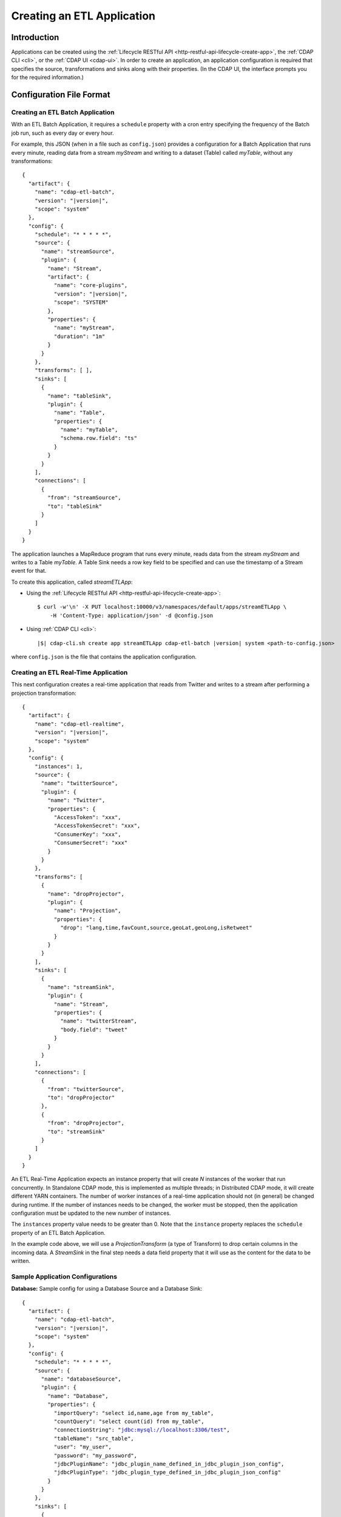 .. meta::
    :author: Cask Data, Inc.
    :copyright: Copyright © 2015 Cask Data, Inc.

.. _cdap-apps-etl-creating:

===========================
Creating an ETL Application
===========================

.. highlight:: console

Introduction
============
Applications can be created using the :ref:`Lifecycle RESTful API <http-restful-api-lifecycle-create-app>`,
the :ref:`CDAP CLI <cli>`, or the :ref:`CDAP UI <cdap-ui>`. In order to create an application,
an application configuration is required that specifies the source, transformations and sinks
along with their properties.  (In the CDAP UI, the interface prompts you for the required
information.)


.. _cdap-apps-etl-configuration-file-format:

Configuration File Format
=========================

Creating an ETL Batch Application
---------------------------------

With an ETL Batch Application, it requires a ``schedule`` property with a cron entry
specifying the frequency of the Batch job run, such as every day or every hour.

For example, this JSON (when in a file such as ``config.json``) provides a
configuration for a Batch Application that runs every minute, reading data from a stream
*myStream* and writing to a dataset (Table) called *myTable*, without any transformations:

.. container:: highlight

  .. parsed-literal::
    {
      "artifact": {
        "name": "cdap-etl-batch",
        "version": "|version|",
        "scope": "system"
      },
      "config": {
        "schedule": "\* \* \* \* \*",
        "source": {
          "name": "streamSource",
          "plugin": {
            "name": "Stream",
            "artifact": {
              "name": "core-plugins",
              "version": "|version|",
              "scope": "SYSTEM"
            },
            "properties": {
              "name": "myStream",
              "duration": "1m"
            }
          }
        },
        "transforms": [ ],
        "sinks": [
          {
            "name": "tableSink",
            "plugin": {
              "name": "Table",
              "properties": {
                "name": "myTable",
                "schema.row.field": "ts"
              }
            }
          }
        ],
        "connections": [
          {
            "from": "streamSource",
            "to": "tableSink"
          }
        ]
      }
    }

The application launches a MapReduce program that runs every minute, reads data from the
stream *myStream* and writes to a Table *myTable*. A Table Sink needs a row key field to
be specified and can use the timestamp of a Stream event for that.

To create this application, called *streamETLApp*:

- Using the :ref:`Lifecycle RESTful API <http-restful-api-lifecycle-create-app>`::

    $ curl -w'\n' -X PUT localhost:10000/v3/namespaces/default/apps/streamETLApp \
        -H 'Content-Type: application/json' -d @config.json 

- Using :ref:`CDAP CLI <cli>`:

  .. container:: highlight

    .. parsed-literal::
      |$| cdap-cli.sh create app streamETLApp cdap-etl-batch |version| system <path-to-config.json>

where ``config.json`` is the file that contains the application configuration.


.. highlight:: console

Creating an ETL Real-Time Application
-------------------------------------

This next configuration creates a real-time application that reads from Twitter and writes to a
stream after performing a projection transformation:

.. container:: highlight

  .. parsed-literal::
    {
      "artifact": {
        "name": "cdap-etl-realtime",
        "version": "|version|",
        "scope": "system"
      },
      "config": {
        "instances": 1,
        "source": {
          "name": "twitterSource",
          "plugin": {
            "name": "Twitter",
            "properties": {
              "AccessToken": "xxx",
              "AccessTokenSecret": "xxx",
              "ConsumerKey": "xxx",
              "ConsumerSecret": "xxx"
            }
          }
        },
        "transforms": [
          {
            "name": "dropProjector",
            "plugin": {
              "name": "Projection",
              "properties": {
                "drop": "lang,time,favCount,source,geoLat,geoLong,isRetweet"
              }
            }
          }
        ],
        "sinks": [
          {
            "name": "streamSink",
            "plugin": {
              "name": "Stream",
              "properties": {
                "name": "twitterStream",
                "body.field": "tweet"
              }
            }
          }
        ],
        "connections": [
          {
            "from": "twitterSource",
            "to": "dropProjector"
          },
          {
            "from": "dropProjector",
            "to": "streamSink"
          }
        ]
      }
    }


An ETL Real-Time Application expects an instance property that will create *N* instances
of the worker that run concurrently. In Standalone CDAP mode, this is implemented as
multiple threads; in Distributed CDAP mode, it will create different YARN containers. The
number of worker instances of a real-time application should not (in general) be changed
during runtime. If the number of instances needs to be changed, the worker must be
stopped, then the application configuration must be updated to the new number of instances.

The ``instances`` property value needs to be greater than 0. Note that the ``instance``
property replaces the ``schedule`` property of an ETL Batch Application.

In the example code above, we will use a *ProjectionTransform* (a type of Transform) to drop certain
columns in the incoming data. A *StreamSink* in the final step needs a data field property
that it will use as the content for the data to be written. 

Sample Application Configurations
---------------------------------

**Database:** Sample config for using a Database Source and a Database Sink:

.. container:: highlight

  .. parsed-literal::
    {
      "artifact": {
        "name": "cdap-etl-batch",
        "version": "|version|",
        "scope": "system"
      },
      "config": {
        "schedule": "\* \* \* \* \*",
        "source": {
          "name": "databaseSource",
          "plugin": {
            "name": "Database",
            "properties": {
              "importQuery": "select id,name,age from my_table",
              "countQuery": "select count(id) from my_table",
              "connectionString": "jdbc:mysql://localhost:3306/test",
              "tableName": "src_table",
              "user": "my_user",
              "password": "my_password",
              "jdbcPluginName": "jdbc_plugin_name_defined_in_jdbc_plugin_json_config",
              "jdbcPluginType": "jdbc_plugin_type_defined_in_jdbc_plugin_json_config"
            }
          }
        },
        "sinks": [
          {
            "name": "databaseSink",
            "plugin": {
              "name": "Database",
              "properties": {
                "columns": "id,name,age",
                "connectionString": "jdbc:mysql://localhost:3306/test",
                "tableName": "dest_table",
                "user": "my_user",
                "password": "my_password",
                "jdbcPluginName": "jdbc_plugin_name_defined_in_jdbc_plugin_json_config",
                "jdbcPluginType": "jdbc_plugin_type_defined_in_jdbc_plugin_json_config"
              }
            }
          }
        ],
        "transforms": [ ],
        "connections": [
          {
            "from": "databaseSource",
            "to": "databaseSink"
          }
        ]
      }
    }
  
**Kafka:** A Kafka cluster needs to be setup, and certain minimum properties specified when
creating the source:

.. container:: highlight

  .. parsed-literal::
    {
      "artifact": {
        "name": "cdap-etl-realtime",
        "version": "|version|",
        "scope": "system"
      },
      "config": {
        "instances": 1,
        "source": {
          "name": "kafkaSource",
          "plugin": {
            "name": "Kafka",
            "properties": {
              "kafka.partitions": "1",
              "kafka.topic": "test",
              "kafka.brokers": "localhost:9092"
            }
          }
        },
        "sinks": [
          {
            "name": "streamSink",
            "plugin": {
              "name": "Stream",
              "properties": {
                "name": "myStream",
                "body.field": "message"
              }
            }
          }
        ],
        "transforms": [ ],
        "connections": [
          {
            "from": "kafkaSource",
            "to": "streamSink"
          }
        ]
      }
    }


**Prebuilt JARs:** In a case where you'd like to use prebuilt third-party JARs (such as a
JDBC driver) as a plugin, please refer to the section on :ref:`Using Third-Party Jars
<cdap-apps-third-party-jars>`. 
